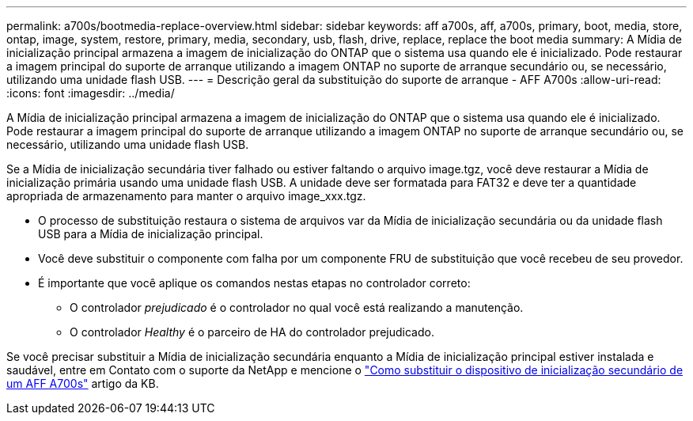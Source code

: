 ---
permalink: a700s/bootmedia-replace-overview.html 
sidebar: sidebar 
keywords: aff a700s, aff, a700s, primary, boot, media, store, ontap, image, system, restore, primary, media, secondary, usb, flash, drive, replace, replace the boot media 
summary: A Mídia de inicialização principal armazena a imagem de inicialização do ONTAP que o sistema usa quando ele é inicializado. Pode restaurar a imagem principal do suporte de arranque utilizando a imagem ONTAP no suporte de arranque secundário ou, se necessário, utilizando uma unidade flash USB. 
---
= Descrição geral da substituição do suporte de arranque - AFF A700s
:allow-uri-read: 
:icons: font
:imagesdir: ../media/


[role="lead"]
A Mídia de inicialização principal armazena a imagem de inicialização do ONTAP que o sistema usa quando ele é inicializado. Pode restaurar a imagem principal do suporte de arranque utilizando a imagem ONTAP no suporte de arranque secundário ou, se necessário, utilizando uma unidade flash USB.

Se a Mídia de inicialização secundária tiver falhado ou estiver faltando o arquivo image.tgz, você deve restaurar a Mídia de inicialização primária usando uma unidade flash USB. A unidade deve ser formatada para FAT32 e deve ter a quantidade apropriada de armazenamento para manter o arquivo image_xxx.tgz.

* O processo de substituição restaura o sistema de arquivos var da Mídia de inicialização secundária ou da unidade flash USB para a Mídia de inicialização principal.
* Você deve substituir o componente com falha por um componente FRU de substituição que você recebeu de seu provedor.
* É importante que você aplique os comandos nestas etapas no controlador correto:
+
** O controlador _prejudicado_ é o controlador no qual você está realizando a manutenção.
** O controlador _Healthy_ é o parceiro de HA do controlador prejudicado.




Se você precisar substituir a Mídia de inicialização secundária enquanto a Mídia de inicialização principal estiver instalada e saudável, entre em Contato com o suporte da NetApp e mencione o https://kb.netapp.com/on-prem/ontap/OHW/OHW-KBs/How_to_replace_the_secondary_boot_device_of_an_a700s["Como substituir o dispositivo de inicialização secundário de um AFF A700s"^] artigo da KB.
